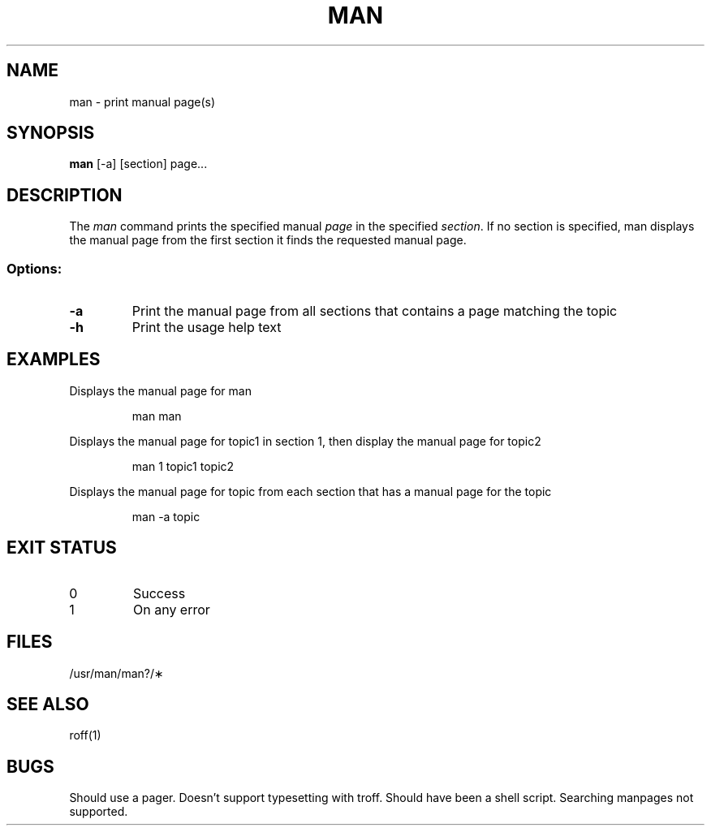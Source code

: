 .TH MAN 1
.SH NAME
man \- print manual page(s)
.SH SYNOPSIS
.B man
[-a] [section] page...
.SH DESCRIPTION
The
.I man
command prints the specified manual
.I page
in the specified
.IR section .
If no section is specified, man displays the manual page from the first section it finds
the requested manual page.
.SS Options:
.TP 
.B \-a
Print the manual page from all sections that contains a page matching the topic
.TP
.B \-h
Print the usage help text
.SH EXAMPLES
Displays the manual page for man
.IP
man man
.PP
Displays the manual page for topic1 in section 1, then display the manual page for topic2
.IP
man 1 topic1 topic2
.PP
Displays the manual page for topic from each section that has a manual page for the topic 
.IP
man -a topic
.SH "EXIT STATUS"
.TP
0
Success
.TP
1
On any error
.SH FILES
/usr/man/man?/\(**
.SH "SEE ALSO"
roff(1)
.SH BUGS
Should use a pager. Doesn't support typesetting with troff. Should have been a
shell script. Searching manpages not supported.